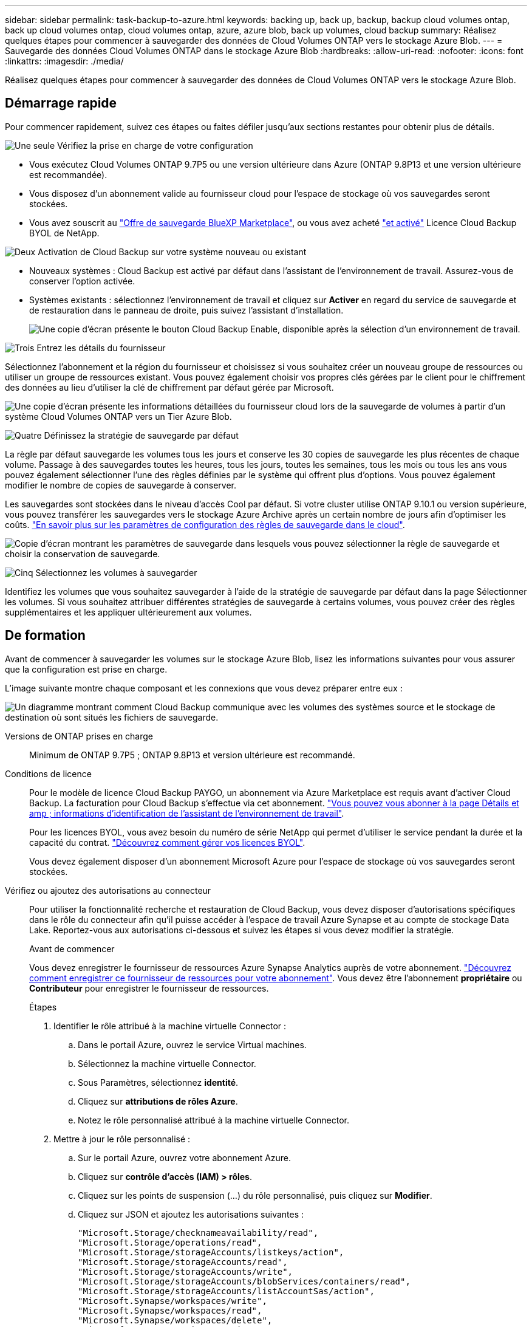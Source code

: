 ---
sidebar: sidebar 
permalink: task-backup-to-azure.html 
keywords: backing up, back up, backup, backup cloud volumes ontap, back up cloud volumes ontap, cloud volumes ontap, azure, azure blob, back up volumes, cloud backup 
summary: Réalisez quelques étapes pour commencer à sauvegarder des données de Cloud Volumes ONTAP vers le stockage Azure Blob. 
---
= Sauvegarde des données Cloud Volumes ONTAP dans le stockage Azure Blob
:hardbreaks:
:allow-uri-read: 
:nofooter: 
:icons: font
:linkattrs: 
:imagesdir: ./media/


[role="lead"]
Réalisez quelques étapes pour commencer à sauvegarder des données de Cloud Volumes ONTAP vers le stockage Azure Blob.



== Démarrage rapide

Pour commencer rapidement, suivez ces étapes ou faites défiler jusqu'aux sections restantes pour obtenir plus de détails.

.image:https://raw.githubusercontent.com/NetAppDocs/common/main/media/number-1.png["Une seule"] Vérifiez la prise en charge de votre configuration
[role="quick-margin-list"]
* Vous exécutez Cloud Volumes ONTAP 9.7P5 ou une version ultérieure dans Azure (ONTAP 9.8P13 et une version ultérieure est recommandée).
* Vous disposez d'un abonnement valide au fournisseur cloud pour l'espace de stockage où vos sauvegardes seront stockées.
* Vous avez souscrit au https://azuremarketplace.microsoft.com/en-us/marketplace/apps/netapp.cloud-manager?tab=Overview["Offre de sauvegarde BlueXP Marketplace"^], ou vous avez acheté link:task-licensing-cloud-backup.html#use-a-cloud-backup-byol-license["et activé"^] Licence Cloud Backup BYOL de NetApp.


.image:https://raw.githubusercontent.com/NetAppDocs/common/main/media/number-2.png["Deux"] Activation de Cloud Backup sur votre système nouveau ou existant
[role="quick-margin-list"]
* Nouveaux systèmes : Cloud Backup est activé par défaut dans l'assistant de l'environnement de travail. Assurez-vous de conserver l'option activée.
* Systèmes existants : sélectionnez l'environnement de travail et cliquez sur *Activer* en regard du service de sauvegarde et de restauration dans le panneau de droite, puis suivez l'assistant d'installation.
+
image:screenshot_backup_cvo_enable.png["Une copie d'écran présente le bouton Cloud Backup Enable, disponible après la sélection d'un environnement de travail."]



.image:https://raw.githubusercontent.com/NetAppDocs/common/main/media/number-3.png["Trois"] Entrez les détails du fournisseur
[role="quick-margin-para"]
Sélectionnez l'abonnement et la région du fournisseur et choisissez si vous souhaitez créer un nouveau groupe de ressources ou utiliser un groupe de ressources existant. Vous pouvez également choisir vos propres clés gérées par le client pour le chiffrement des données au lieu d'utiliser la clé de chiffrement par défaut gérée par Microsoft.

[role="quick-margin-para"]
image:screenshot_backup_provider_settings_azure.png["Une copie d'écran présente les informations détaillées du fournisseur cloud lors de la sauvegarde de volumes à partir d'un système Cloud Volumes ONTAP vers un Tier Azure Blob."]

.image:https://raw.githubusercontent.com/NetAppDocs/common/main/media/number-4.png["Quatre"] Définissez la stratégie de sauvegarde par défaut
[role="quick-margin-para"]
La règle par défaut sauvegarde les volumes tous les jours et conserve les 30 copies de sauvegarde les plus récentes de chaque volume. Passage à des sauvegardes toutes les heures, tous les jours, toutes les semaines, tous les mois ou tous les ans vous pouvez également sélectionner l'une des règles définies par le système qui offrent plus d'options. Vous pouvez également modifier le nombre de copies de sauvegarde à conserver.

[role="quick-margin-para"]
Les sauvegardes sont stockées dans le niveau d'accès Cool par défaut. Si votre cluster utilise ONTAP 9.10.1 ou version supérieure, vous pouvez transférer les sauvegardes vers le stockage Azure Archive après un certain nombre de jours afin d'optimiser les coûts. link:concept-cloud-backup-policies.html["En savoir plus sur les paramètres de configuration des règles de sauvegarde dans le cloud"^].

[role="quick-margin-para"]
image:screenshot_backup_policy_azure.png["Copie d'écran montrant les paramètres de sauvegarde dans lesquels vous pouvez sélectionner la règle de sauvegarde et choisir la conservation de sauvegarde."]

.image:https://raw.githubusercontent.com/NetAppDocs/common/main/media/number-5.png["Cinq"] Sélectionnez les volumes à sauvegarder
[role="quick-margin-para"]
Identifiez les volumes que vous souhaitez sauvegarder à l'aide de la stratégie de sauvegarde par défaut dans la page Sélectionner les volumes. Si vous souhaitez attribuer différentes stratégies de sauvegarde à certains volumes, vous pouvez créer des règles supplémentaires et les appliquer ultérieurement aux volumes.



== De formation

Avant de commencer à sauvegarder les volumes sur le stockage Azure Blob, lisez les informations suivantes pour vous assurer que la configuration est prise en charge.

L'image suivante montre chaque composant et les connexions que vous devez préparer entre eux :

image:diagram_cloud_backup_cvo_azure.png["Un diagramme montrant comment Cloud Backup communique avec les volumes des systèmes source et le stockage de destination où sont situés les fichiers de sauvegarde."]

Versions de ONTAP prises en charge:: Minimum de ONTAP 9.7P5 ; ONTAP 9.8P13 et version ultérieure est recommandé.
Conditions de licence:: Pour le modèle de licence Cloud Backup PAYGO, un abonnement via Azure Marketplace est requis avant d'activer Cloud Backup. La facturation pour Cloud Backup s'effectue via cet abonnement. https://docs.netapp.com/us-en/cloud-manager-cloud-volumes-ontap/task-deploying-otc-azure.html["Vous pouvez vous abonner à la page Détails et amp ; informations d'identification de l'assistant de l'environnement de travail"^].
+
--
Pour les licences BYOL, vous avez besoin du numéro de série NetApp qui permet d'utiliser le service pendant la durée et la capacité du contrat. link:task-licensing-cloud-backup.html#use-a-cloud-backup-byol-license["Découvrez comment gérer vos licences BYOL"].

Vous devez également disposer d'un abonnement Microsoft Azure pour l'espace de stockage où vos sauvegardes seront stockées.

--
Vérifiez ou ajoutez des autorisations au connecteur:: Pour utiliser la fonctionnalité recherche et restauration de Cloud Backup, vous devez disposer d'autorisations spécifiques dans le rôle du connecteur afin qu'il puisse accéder à l'espace de travail Azure Synapse et au compte de stockage Data Lake. Reportez-vous aux autorisations ci-dessous et suivez les étapes si vous devez modifier la stratégie.
+
--
.Avant de commencer
Vous devez enregistrer le fournisseur de ressources Azure Synapse Analytics auprès de votre abonnement. https://docs.microsoft.com/en-us/azure/azure-resource-manager/management/resource-providers-and-types#register-resource-provider["Découvrez comment enregistrer ce fournisseur de ressources pour votre abonnement"^]. Vous devez être l'abonnement *propriétaire* ou *Contributeur* pour enregistrer le fournisseur de ressources.

.Étapes
. Identifier le rôle attribué à la machine virtuelle Connector :
+
.. Dans le portail Azure, ouvrez le service Virtual machines.
.. Sélectionnez la machine virtuelle Connector.
.. Sous Paramètres, sélectionnez *identité*.
.. Cliquez sur *attributions de rôles Azure*.
.. Notez le rôle personnalisé attribué à la machine virtuelle Connector.


. Mettre à jour le rôle personnalisé :
+
.. Sur le portail Azure, ouvrez votre abonnement Azure.
.. Cliquez sur *contrôle d'accès (IAM) > rôles*.
.. Cliquez sur les points de suspension (...) du rôle personnalisé, puis cliquez sur *Modifier*.
.. Cliquez sur JSON et ajoutez les autorisations suivantes :
+
[source, json]
----
"Microsoft.Storage/checknameavailability/read",
"Microsoft.Storage/operations/read",
"Microsoft.Storage/storageAccounts/listkeys/action",
"Microsoft.Storage/storageAccounts/read",
"Microsoft.Storage/storageAccounts/write",
"Microsoft.Storage/storageAccounts/blobServices/containers/read",
"Microsoft.Storage/storageAccounts/listAccountSas/action",
"Microsoft.Synapse/workspaces/write",
"Microsoft.Synapse/workspaces/read",
"Microsoft.Synapse/workspaces/delete",
"Microsoft.Synapse/register/action",
"Microsoft.Synapse/checkNameAvailability/action",
"Microsoft.Synapse/workspaces/operationStatuses/read",
"Microsoft.Synapse/workspaces/firewallRules/write",
"Microsoft.Synapse/workspaces/firewallRules/read",
"Microsoft.Synapse/workspaces/replaceAllIpFirewallRules/action",
"Microsoft.Synapse/workspaces/operationResults/read",
"Microsoft.Synapse/workspaces/privateEndpointConnectionsApproval/action"
----
+
https://docs.netapp.com/us-en/cloud-manager-setup-admin/reference-permissions-azure.html["Afficher le format JSON complet de la règle"^]

.. Cliquez sur *Revue + mise à jour*, puis sur *mise à jour*.




--
Régions Azure prises en charge:: Cloud Backup est pris en charge dans toutes les régions Azure https://cloud.netapp.com/cloud-volumes-global-regions["Dans ce cas, Cloud Volumes ONTAP est pris en charge"^]; Y compris les régions du gouvernement d'Azure.
Configuration requise pour la création de sauvegardes dans un autre abonnement Azure:: Par défaut, les sauvegardes sont créées avec le même abonnement que celui utilisé pour votre système Cloud Volumes ONTAP. Si vous souhaitez utiliser un autre abonnement Azure pour vos sauvegardes, vous devez link:reference-backup-multi-account-azure.html["Connectez-vous au portail Azure et associez les deux abonnements"].
Informations requises pour l'utilisation des clés gérées par le client pour le chiffrement des données:: Vous pouvez utiliser vos propres clés gérées par le client pour le chiffrement des données dans l'assistant d'activation au lieu d'utiliser les clés de chiffrement gérées par Microsoft par défaut. Dans ce cas, vous devrez disposer de l'abonnement Azure, du nom du coffre-fort de clé et de la clé. https://docs.microsoft.com/en-us/azure/storage/common/customer-managed-keys-overview["Découvrez comment utiliser vos propres touches"^].




== Activation de Cloud Backup sur un nouveau système

Cloud Backup est activé par défaut dans l'assistant sur l'environnement de travail. Assurez-vous de conserver l'option activée.

Voir https://docs.netapp.com/us-en/cloud-manager-cloud-volumes-ontap/task-deploying-otc-azure.html["Lancement d'Cloud Volumes ONTAP dans Azure"^] Pour connaître les conditions requises et les détails relatifs à la création du système Cloud Volumes ONTAP.


NOTE: Si vous souhaitez choisir le nom du groupe de ressources, *disable* Cloud Backup lors du déploiement de Cloud Volumes ONTAP. Suivez les étapes de la section <<enabling-cloud-backup-on-an-existing-system,Activation de Cloud Backup sur un système existant>> Pour activer Cloud Backup et choisir le groupe de ressources.

.Étapes
. Cliquez sur *Créer Cloud Volumes ONTAP*.
. Sélectionnez Microsoft Azure comme fournisseur cloud, puis choisissez un système HA ou un seul nœud.
. Dans la page définir les informations d'identification Azure, entrez le nom des informations d'identification, l'ID du client, le secret du client et l'ID du répertoire, puis cliquez sur *Continuer*.
. Remplissez la page Détails et informations d'identification et assurez-vous qu'un abonnement à Azure Marketplace est en place, puis cliquez sur *Continuer*.
. Sur la page Services, laissez le service activé et cliquez sur *Continuer*.
+
image:screenshot_backup_to_gcp.png["L'option Cloud Backup est illustrée dans l'assistant relatif à l'environnement de travail."]

. Complétez les pages de l'assistant pour déployer le système.


.Résultat
Cloud Backup est activé sur le système. Il sauvegarde les volumes tous les jours et conserve les 30 copies de sauvegarde les plus récentes.



== Activation de Cloud Backup sur un système existant

Activation de Cloud Backup à tout moment directement depuis l'environnement de travail

.Étapes
. Sélectionnez l'environnement de travail et cliquez sur *Activer* en regard du service de sauvegarde et de restauration dans le panneau de droite.
+
Si la destination Azure Blob de vos sauvegardes existe en tant qu'environnement de travail dans la zone de travail, vous pouvez faire glisser le cluster dans l'environnement de travail Azure Blob pour lancer l'assistant d'installation.

+
image:screenshot_backup_cvo_enable.png["Une copie d'écran présente le bouton Cloud Backup Enable, disponible après la sélection d'un environnement de travail."]

. Sélectionnez les détails du fournisseur et cliquez sur *Suivant*.
+
.. L'abonnement Azure utilisé pour stocker les sauvegardes. Cet abonnement peut être différent de celui sur lequel réside le système Cloud Volumes ONTAP.
+
Si vous souhaitez utiliser un autre abonnement Azure pour vos sauvegardes, vous devez link:reference-backup-multi-account-azure.html["Connectez-vous au portail Azure et associez les deux abonnements"].

.. Région où les sauvegardes seront stockées. Il peut s'agir d'une région différente de celle où réside le système Cloud Volumes ONTAP.
.. Groupe de ressources qui gère le conteneur Blob : vous pouvez créer un nouveau groupe de ressources ou sélectionner un groupe de ressources existant.
.. Que vous utilisiez la clé de chiffrement par défaut gérée par Microsoft ou que vous choisissiez vos propres clés gérées par le client pour gérer le chiffrement de vos données. (https://docs.microsoft.com/en-us/azure/storage/common/customer-managed-keys-overview["Découvrez comment utiliser vos propres touches"]).
+
image:screenshot_backup_provider_settings_azure.png["Une copie d'écran présente les informations détaillées du fournisseur cloud lors de la sauvegarde de volumes à partir d'un système Cloud Volumes ONTAP vers un Tier Azure Blob."]



. Entrez les détails de la stratégie de sauvegarde qui seront utilisés pour votre stratégie par défaut et cliquez sur *Suivant*. Vous pouvez sélectionner une stratégie existante ou créer une nouvelle stratégie en entrant vos sélections dans chaque section :
+
.. Entrez le nom de la stratégie par défaut. Il n'est pas nécessaire de modifier le nom.
.. Définissez le programme de sauvegarde et choisissez le nombre de sauvegardes à conserver. link:concept-ontap-backup-to-cloud.html#customizable-backup-schedule-and-retention-settings["Consultez la liste des règles que vous pouvez choisir"^].
.. Si vous utilisez ONTAP 9.10.1 ou version ultérieure, vous pouvez choisir de transférer les sauvegardes vers le stockage Azure Archive après un certain nombre de jours pour optimiser les coûts. link:reference-azure-backup-tiers.html["En savoir plus sur l'utilisation des niveaux d'archivage"].
+
image:screenshot_backup_policy_azure.png["Capture d'écran indiquant les paramètres de Cloud Backup dans lesquels vous pouvez choisir la planification et la conservation des sauvegardes."]



. Sélectionnez les volumes que vous souhaitez sauvegarder à l'aide de la stratégie de sauvegarde définie dans la page Sélectionner les volumes. Si vous souhaitez attribuer différentes stratégies de sauvegarde à certains volumes, vous pouvez créer des stratégies supplémentaires et les appliquer ultérieurement à ces volumes.
+
** Pour sauvegarder tous les volumes existants et les volumes ajoutés à l'avenir, cochez la case « Sauvegarder tous les volumes existants et futurs... ». Nous vous recommandons cette option afin que tous vos volumes soient sauvegardés et que vous n'aurez jamais à vous souvenir de pouvoir effectuer des sauvegardes pour de nouveaux volumes.
** Pour sauvegarder uniquement les volumes existants, cochez la case de la ligne de titre (image:button_backup_all_volumes.png[""]).
** Pour sauvegarder des volumes individuels, cochez la case de chaque volume (image:button_backup_1_volume.png[""]).
+
image:screenshot_backup_select_volumes.png["Capture d'écran de la sélection des volumes qui seront sauvegardés."]

** Si dans cet environnement de travail contient des copies Snapshot locales pour les volumes en lecture/écriture qui correspondent au libellé de la planification de sauvegarde que vous venez de sélectionner pour cet environnement de travail (par exemple, quotidien, hebdomadaire, etc.), une invite supplémentaire s'affiche « Exporter les copies Snapshot existantes vers le stockage objet en tant que copies de sauvegarde ». Cochez cette case si vous souhaitez que tous les snapshots historiques soient copiés dans le stockage objet en tant que fichiers de sauvegarde afin d'assurer la protection la plus complète de vos volumes.


. Cliquez sur *Activer la sauvegarde* et Cloud Backup commence à effectuer les sauvegardes initiales de chaque volume sélectionné.


.Résultat
Un conteneur de stockage Blob est créé automatiquement dans le groupe de ressources que vous avez saisi et les fichiers de sauvegarde y sont stockés. Le tableau de bord de sauvegarde de volume s'affiche pour vous permettre de surveiller l'état des sauvegardes. Vous pouvez également surveiller l'état des tâches de sauvegarde et de restauration à l'aide de l' link:task-monitor-backup-jobs.html["Panneau surveillance des tâches"^].



== Et la suite ?

* C'est possible link:task-manage-backups-ontap.html["gérez vos fichiers de sauvegarde et vos règles de sauvegarde"^]. Cela comprend le démarrage et l'arrêt des sauvegardes, la suppression des sauvegardes, l'ajout et la modification de la planification des sauvegardes, etc.
* C'est possible link:task-manage-backup-settings-ontap.html["gérez les paramètres de sauvegarde au niveau du cluster"^]. Cela inclut notamment la modification de la bande passante réseau disponible pour télécharger les sauvegardes vers le stockage objet, la modification du paramètre de sauvegarde automatique pour les volumes futurs, et bien plus encore.
* Vous pouvez également link:task-restore-backups-ontap.html["restaurez des volumes, des dossiers ou des fichiers individuels à partir d'un fichier de sauvegarde"^] Vers un système Cloud Volumes ONTAP dans Azure ou vers un système ONTAP sur site.

